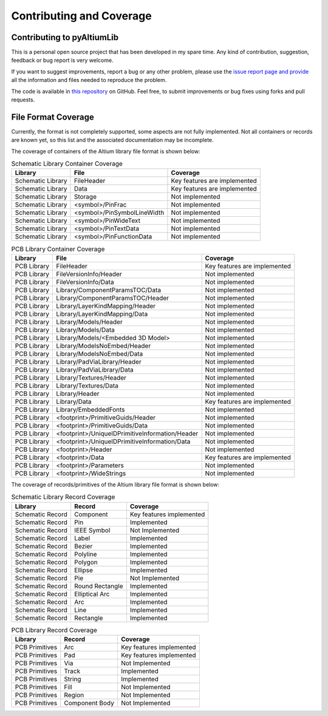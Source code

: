 Contributing and Coverage 
**************************

Contributing to pyAltiumLib
===========================

This is a personal open source project that has been developed in my spare time. Any kind of contribution, suggestion, feedback or bug report is very welcome.

If you want to suggest improvements, report a bug or any other problem, please use the `issue report page and provide <https://github.com/ChrisHoyer/pyAltiumLib/issues>`__ all the information and files needed to reproduce the problem.

The code is available in `this repository <https://github.com/ChrisHoyer/pyAltiumLib>`__ on GitHub. Feel free, to submit improvements or bug fixes using forks and pull requests.


File Format Coverage
=======================

Currently, the format is not completely supported, some aspects are not fully implemented. Not all containers or records are known yet, so this list and the associated documentation may be incomplete.

The coverage of containers of the Altium library file format is shown below:

.. list-table:: Schematic Library Container Coverage
   :header-rows: 1

   * - Library
     - File
     - Coverage
   * - Schematic Library
     - FileHeader
     - Key features are implemented
   * - Schematic Library
     - Data
     - Key features are implemented
   * - Schematic Library
     - Storage
     - Not implemented
   * - Schematic Library
     - <symbol>/PinFrac
     - Not implemented
   * - Schematic Library
     - <symbol>/PinSymbolLineWidth
     - Not implemented
   * - Schematic Library
     - <symbol>/PinWideText
     - Not implemented
   * - Schematic Library
     - <symbol>/PinTextData
     - Not implemented
   * - Schematic Library
     - <symbol>/PinFunctionData
     - Not implemented

.. list-table:: PCB Library Container Coverage
   :header-rows: 1

   * - Library
     - File
     - Coverage
   * - PCB Library
     - FileHeader
     - Key features are implemented
   * - PCB Library
     - FileVersionInfo/Header
     - Not implemented
   * - PCB Library
     - FileVersionInfo/Data
     - Not implemented
   * - PCB Library
     - Library/ComponentParamsTOC/Data
     - Not implemented
   * - PCB Library
     - Library/ComponentParamsTOC/Header
     - Not implemented
   * - PCB Library
     - Library/LayerKindMapping/Header
     - Not implemented
   * - PCB Library
     - Library/LayerKindMapping/Data
     - Not implemented
   * - PCB Library
     - Library/Models/Header
     - Not implemented
   * - PCB Library
     - Library/Models/Data
     - Not implemented
   * - PCB Library
     - Library/Models/<Embedded 3D Model>
     - Not implemented
   * - PCB Library
     - Library/ModelsNoEmbed/Header
     - Not implemented
   * - PCB Library
     - Library/ModelsNoEmbed/Data
     - Not implemented
   * - PCB Library
     - Library/PadViaLibrary/Header
     - Not implemented
   * - PCB Library
     - Library/PadViaLibrary/Data
     - Not implemented
   * - PCB Library
     - Library/Textures/Header
     - Not implemented
   * - PCB Library
     - Library/Textures/Data
     - Not implemented
   * - PCB Library
     - Library/Header
     - Not implemented
   * - PCB Library
     - Library/Data
     - Key features are implemented
   * - PCB Library
     - Library/EmbeddedFonts
     - Not implemented
   * - PCB Library
     - <footprint>/PrimitiveGuids/Header
     - Not implemented
   * - PCB Library
     - <footprint>/PrimitiveGuids/Data
     - Not implemented
   * - PCB Library
     - <footprint>/UniqueIDPrimitiveInformation/Header
     - Not implemented
   * - PCB Library
     - <footprint>/UniqueIDPrimitiveInformation/Data
     - Not implemented
   * - PCB Library
     - <footprint>/Header
     - Not implemented
   * - PCB Library
     - <footprint>/Data
     - Key features are implemented
   * - PCB Library
     - <footprint>/Parameters
     - Not implemented
   * - PCB Library
     - <footprint>/WideStrings
     - Not implemented


The coverage of records/primitives of the Altium library file format is shown below:

.. list-table:: Schematic Library Record Coverage
   :header-rows: 1

   * - Library
     - Record
     - Coverage
   * - Schematic Record
     - Component
     - Key features implemented
   * - Schematic Record
     - Pin
     - Implemented
   * - Schematic Record
     - IEEE Symbol
     - Not Implemented
   * - Schematic Record
     - Label
     - Implemented
   * - Schematic Record
     - Bezier
     - Implemented
   * - Schematic Record
     - Polyline
     - Implemented
   * - Schematic Record
     - Polygon
     - Implemented
   * - Schematic Record
     - Ellipse
     - Implemented
   * - Schematic Record
     - Pie
     - Not Implemented
   * - Schematic Record
     - Round Rectangle
     - Implemented
   * - Schematic Record
     - Elliptical Arc
     - Implemented
   * - Schematic Record
     - Arc
     - Implemented
   * - Schematic Record
     - Line
     - Implemented
   * - Schematic Record
     - Rectangle
     - Implemented

.. list-table:: PCB Library Record Coverage
   :header-rows: 1

   * - Library
     - Record
     - Coverage
   * - PCB Primitives
     - Arc
     - Key features implemented
   * - PCB Primitives
     - Pad
     - Key features implemented
   * - PCB Primitives
     - Via
     - Not Implemented
   * - PCB Primitives
     - Track
     - Implemented
   * - PCB Primitives
     - String
     - Implemented
   * - PCB Primitives
     - Fill
     - Not Implemented
   * - PCB Primitives
     - Region
     - Not Implemented
   * - PCB Primitives
     - Component Body
     - Not Implemented